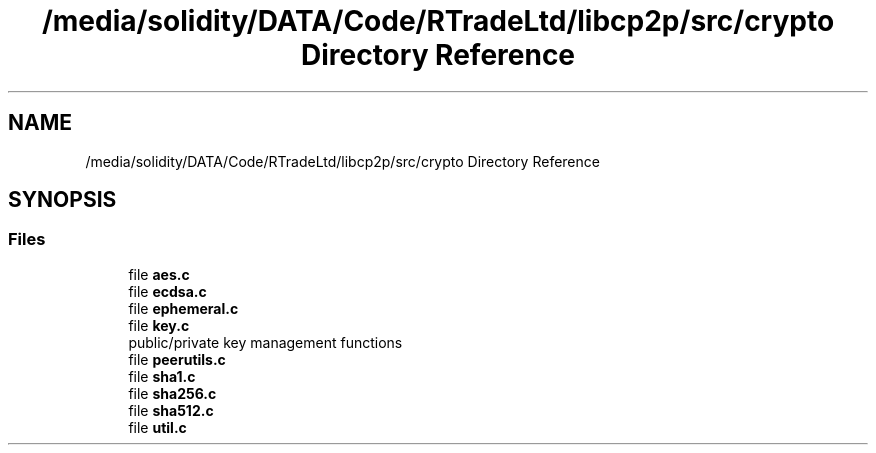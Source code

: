 .TH "/media/solidity/DATA/Code/RTradeLtd/libcp2p/src/crypto Directory Reference" 3 "Sat Aug 8 2020" "libcp2p" \" -*- nroff -*-
.ad l
.nh
.SH NAME
/media/solidity/DATA/Code/RTradeLtd/libcp2p/src/crypto Directory Reference
.SH SYNOPSIS
.br
.PP
.SS "Files"

.in +1c
.ti -1c
.RI "file \fBaes\&.c\fP"
.br
.ti -1c
.RI "file \fBecdsa\&.c\fP"
.br
.ti -1c
.RI "file \fBephemeral\&.c\fP"
.br
.ti -1c
.RI "file \fBkey\&.c\fP"
.br
.RI "public/private key management functions "
.ti -1c
.RI "file \fBpeerutils\&.c\fP"
.br
.ti -1c
.RI "file \fBsha1\&.c\fP"
.br
.ti -1c
.RI "file \fBsha256\&.c\fP"
.br
.ti -1c
.RI "file \fBsha512\&.c\fP"
.br
.ti -1c
.RI "file \fButil\&.c\fP"
.br
.in -1c
